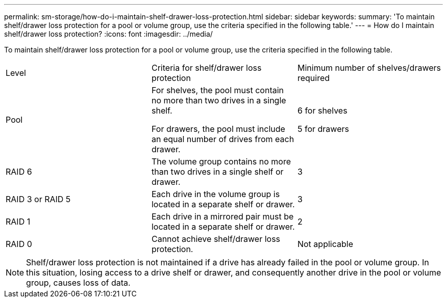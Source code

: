 ---
permalink: sm-storage/how-do-i-maintain-shelf-drawer-loss-protection.html
sidebar: sidebar
keywords: 
summary: 'To maintain shelf/drawer loss protection for a pool or volume group, use the criteria specified in the following table.'
---
= How do I maintain shelf/drawer loss protection?
:icons: font
:imagesdir: ../media/

[.lead]
To maintain shelf/drawer loss protection for a pool or volume group, use the criteria specified in the following table.

|===
| Level| Criteria for shelf/drawer loss protection| Minimum number of shelves/drawers required
a|
Pool

a|
For shelves, the pool must contain no more than two drives in a single shelf.

For drawers, the pool must include an equal number of drives from each drawer.

a|
6 for shelves

5 for drawers

a|
RAID 6

a|
The volume group contains no more than two drives in a single shelf or drawer.

a|
3

a|
RAID 3 or RAID 5

a|
Each drive in the volume group is located in a separate shelf or drawer.

a|
3

a|
RAID 1

a|
Each drive in a mirrored pair must be located in a separate shelf or drawer.

a|
2

a|
RAID 0

a|
Cannot achieve shelf/drawer loss protection.

a|
Not applicable

|===

[NOTE]
====
Shelf/drawer loss protection is not maintained if a drive has already failed in the pool or volume group. In this situation, losing access to a drive shelf or drawer, and consequently another drive in the pool or volume group, causes loss of data.
====
